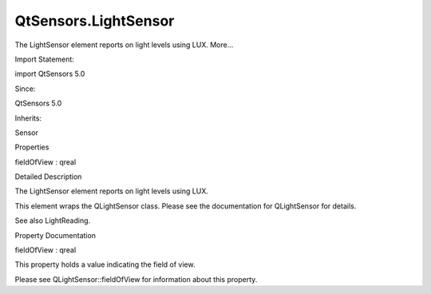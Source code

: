 QtSensors.LightSensor
=====================

.. raw:: html

   <p>

The LightSensor element reports on light levels using LUX. More...

.. raw:: html

   </p>

.. raw:: html

   <!-- @@@LightSensor -->

.. raw:: html

   <table class="alignedsummary">

.. raw:: html

   <tr>

.. raw:: html

   <td class="memItemLeft rightAlign topAlign">

Import Statement:

.. raw:: html

   </td>

.. raw:: html

   <td class="memItemRight bottomAlign">

import QtSensors 5.0

.. raw:: html

   </td>

.. raw:: html

   </tr>

.. raw:: html

   <tr>

.. raw:: html

   <td class="memItemLeft rightAlign topAlign">

Since:

.. raw:: html

   </td>

.. raw:: html

   <td class="memItemRight bottomAlign">

QtSensors 5.0

.. raw:: html

   </td>

.. raw:: html

   </tr>

.. raw:: html

   <tr>

.. raw:: html

   <td class="memItemLeft rightAlign topAlign">

Inherits:

.. raw:: html

   </td>

.. raw:: html

   <td class="memItemRight bottomAlign">

.. raw:: html

   <p>

Sensor

.. raw:: html

   </p>

.. raw:: html

   </td>

.. raw:: html

   </tr>

.. raw:: html

   </table>

.. raw:: html

   <ul>

.. raw:: html

   </ul>

.. raw:: html

   <h2 id="properties">

Properties

.. raw:: html

   </h2>

.. raw:: html

   <ul>

.. raw:: html

   <li class="fn">

fieldOfView : qreal

.. raw:: html

   </li>

.. raw:: html

   </ul>

.. raw:: html

   <!-- $$$LightSensor-description -->

.. raw:: html

   <h2 id="details">

Detailed Description

.. raw:: html

   </h2>

.. raw:: html

   </p>

.. raw:: html

   <p>

The LightSensor element reports on light levels using LUX.

.. raw:: html

   </p>

.. raw:: html

   <p>

This element wraps the QLightSensor class. Please see the documentation
for QLightSensor for details.

.. raw:: html

   </p>

.. raw:: html

   <p>

See also LightReading.

.. raw:: html

   </p>

.. raw:: html

   <!-- @@@LightSensor -->

.. raw:: html

   <h2>

Property Documentation

.. raw:: html

   </h2>

.. raw:: html

   <!-- $$$fieldOfView -->

.. raw:: html

   <table class="qmlname">

.. raw:: html

   <tr valign="top" id="fieldOfView-prop">

.. raw:: html

   <td class="tblQmlPropNode">

.. raw:: html

   <p>

fieldOfView : qreal

.. raw:: html

   </p>

.. raw:: html

   </td>

.. raw:: html

   </tr>

.. raw:: html

   </table>

.. raw:: html

   <p>

This property holds a value indicating the field of view.

.. raw:: html

   </p>

.. raw:: html

   <p>

Please see QLightSensor::fieldOfView for information about this
property.

.. raw:: html

   </p>

.. raw:: html

   <!-- @@@fieldOfView -->


